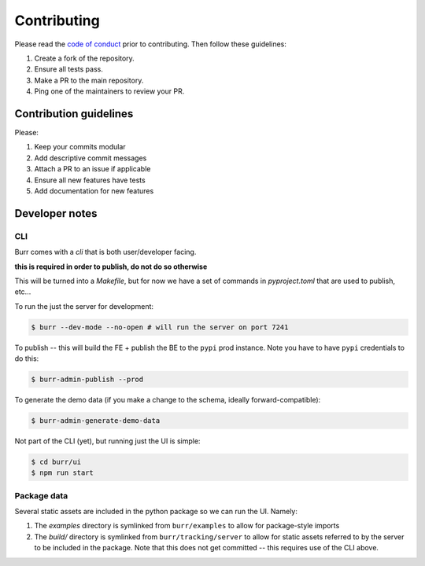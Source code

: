 ============
Contributing
============

Please read the `code of conduct <https://github.com/dagworks-inc/burr/tree/main/CODE_OF_CONDUCT.md>`_
prior to contributing. Then follow these guidelines:

#. Create a fork of the repository.
#. Ensure all tests pass.
#. Make a PR to the main repository.
#. Ping one of the maintainers to review your PR.

-----------------------
Contribution guidelines
-----------------------

Please:

#. Keep your commits modular
#. Add descriptive commit messages
#. Attach a PR to an issue if applicable
#. Ensure all new features have tests
#. Add documentation for new features


---------------
Developer notes
---------------

CLI
---

Burr comes with a `cli` that is both user/developer facing.

**this is required in order to publish, do not do so otherwise**

This will be turned into a `Makefile`, but for now we have a set of commands in `pyproject.toml` that are used to
publish, etc...

To run the just the server for development:

.. code-block:: bash

    $ burr --dev-mode --no-open # will run the server on port 7241

To publish -- this will build the FE + publish the BE to the ``pypi`` prod instance. Note you have to have ``pypi`` credentials to do this:

.. code-block:: bash

    $ burr-admin-publish --prod

To generate the demo data (if you make a change to the schema, ideally forward-compatible):

.. code-block:: bash

    $ burr-admin-generate-demo-data

Not part of the CLI (yet), but running just the UI is simple:

.. code-block:: bash

        $ cd burr/ui
        $ npm run start

Package data
------------

Several static assets are included in the python package so we can run the UI. Namely:

1. The `examples` directory is symlinked from ``burr/examples`` to allow for package-style imports
2. The `build/` directory is symlinked from ``burr/tracking/server`` to allow for static assets referred to by the server to be included in the package. Note that this does not get committed -- this requires use of the CLI above.
